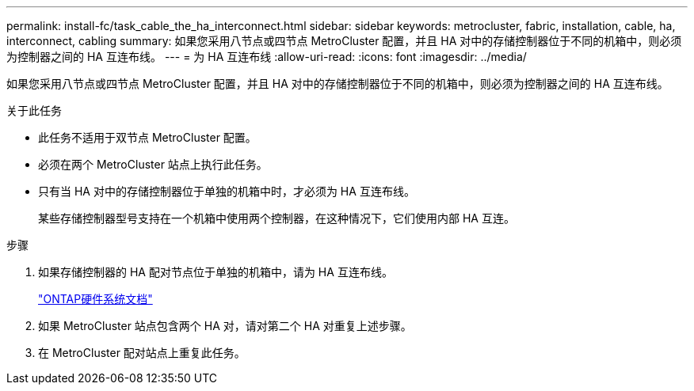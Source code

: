 ---
permalink: install-fc/task_cable_the_ha_interconnect.html 
sidebar: sidebar 
keywords: metrocluster, fabric, installation, cable, ha, interconnect, cabling 
summary: 如果您采用八节点或四节点 MetroCluster 配置，并且 HA 对中的存储控制器位于不同的机箱中，则必须为控制器之间的 HA 互连布线。 
---
= 为 HA 互连布线
:allow-uri-read: 
:icons: font
:imagesdir: ../media/


[role="lead"]
如果您采用八节点或四节点 MetroCluster 配置，并且 HA 对中的存储控制器位于不同的机箱中，则必须为控制器之间的 HA 互连布线。

.关于此任务
* 此任务不适用于双节点 MetroCluster 配置。
* 必须在两个 MetroCluster 站点上执行此任务。
* 只有当 HA 对中的存储控制器位于单独的机箱中时，才必须为 HA 互连布线。
+
某些存储控制器型号支持在一个机箱中使用两个控制器，在这种情况下，它们使用内部 HA 互连。



.步骤
. 如果存储控制器的 HA 配对节点位于单独的机箱中，请为 HA 互连布线。
+
https://docs.netapp.com/platstor/index.jsp["ONTAP硬件系统文档"^]

. 如果 MetroCluster 站点包含两个 HA 对，请对第二个 HA 对重复上述步骤。
. 在 MetroCluster 配对站点上重复此任务。

